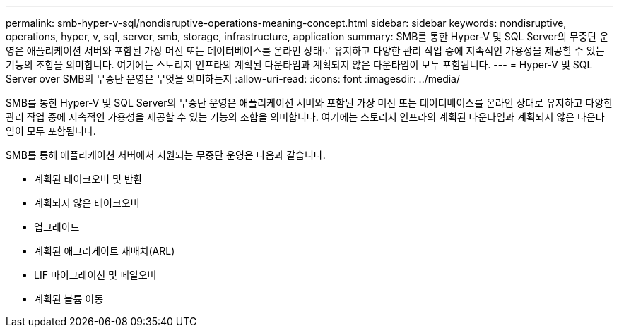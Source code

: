 ---
permalink: smb-hyper-v-sql/nondisruptive-operations-meaning-concept.html 
sidebar: sidebar 
keywords: nondisruptive, operations, hyper, v, sql, server, smb, storage, infrastructure, application 
summary: SMB를 통한 Hyper-V 및 SQL Server의 무중단 운영은 애플리케이션 서버와 포함된 가상 머신 또는 데이터베이스를 온라인 상태로 유지하고 다양한 관리 작업 중에 지속적인 가용성을 제공할 수 있는 기능의 조합을 의미합니다. 여기에는 스토리지 인프라의 계획된 다운타임과 계획되지 않은 다운타임이 모두 포함됩니다. 
---
= Hyper-V 및 SQL Server over SMB의 무중단 운영은 무엇을 의미하는지
:allow-uri-read: 
:icons: font
:imagesdir: ../media/


[role="lead"]
SMB를 통한 Hyper-V 및 SQL Server의 무중단 운영은 애플리케이션 서버와 포함된 가상 머신 또는 데이터베이스를 온라인 상태로 유지하고 다양한 관리 작업 중에 지속적인 가용성을 제공할 수 있는 기능의 조합을 의미합니다. 여기에는 스토리지 인프라의 계획된 다운타임과 계획되지 않은 다운타임이 모두 포함됩니다.

SMB를 통해 애플리케이션 서버에서 지원되는 무중단 운영은 다음과 같습니다.

* 계획된 테이크오버 및 반환
* 계획되지 않은 테이크오버
* 업그레이드
* 계획된 애그리게이트 재배치(ARL)
* LIF 마이그레이션 및 페일오버
* 계획된 볼륨 이동

